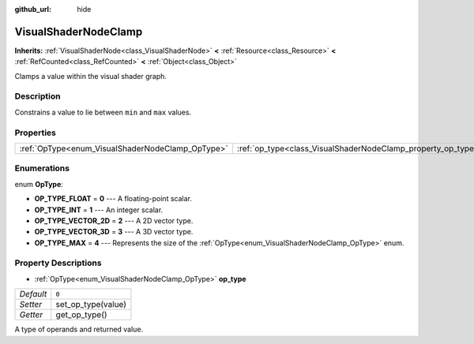 :github_url: hide

.. Generated automatically by doc/tools/make_rst.py in Godot's source tree.
.. DO NOT EDIT THIS FILE, but the VisualShaderNodeClamp.xml source instead.
.. The source is found in doc/classes or modules/<name>/doc_classes.

.. _class_VisualShaderNodeClamp:

VisualShaderNodeClamp
=====================

**Inherits:** :ref:`VisualShaderNode<class_VisualShaderNode>` **<** :ref:`Resource<class_Resource>` **<** :ref:`RefCounted<class_RefCounted>` **<** :ref:`Object<class_Object>`

Clamps a value within the visual shader graph.

Description
-----------

Constrains a value to lie between ``min`` and ``max`` values.

Properties
----------

+--------------------------------------------------+--------------------------------------------------------------+-------+
| :ref:`OpType<enum_VisualShaderNodeClamp_OpType>` | :ref:`op_type<class_VisualShaderNodeClamp_property_op_type>` | ``0`` |
+--------------------------------------------------+--------------------------------------------------------------+-------+

Enumerations
------------

.. _enum_VisualShaderNodeClamp_OpType:

.. _class_VisualShaderNodeClamp_constant_OP_TYPE_FLOAT:

.. _class_VisualShaderNodeClamp_constant_OP_TYPE_INT:

.. _class_VisualShaderNodeClamp_constant_OP_TYPE_VECTOR_2D:

.. _class_VisualShaderNodeClamp_constant_OP_TYPE_VECTOR_3D:

.. _class_VisualShaderNodeClamp_constant_OP_TYPE_MAX:

enum **OpType**:

- **OP_TYPE_FLOAT** = **0** --- A floating-point scalar.

- **OP_TYPE_INT** = **1** --- An integer scalar.

- **OP_TYPE_VECTOR_2D** = **2** --- A 2D vector type.

- **OP_TYPE_VECTOR_3D** = **3** --- A 3D vector type.

- **OP_TYPE_MAX** = **4** --- Represents the size of the :ref:`OpType<enum_VisualShaderNodeClamp_OpType>` enum.

Property Descriptions
---------------------

.. _class_VisualShaderNodeClamp_property_op_type:

- :ref:`OpType<enum_VisualShaderNodeClamp_OpType>` **op_type**

+-----------+--------------------+
| *Default* | ``0``              |
+-----------+--------------------+
| *Setter*  | set_op_type(value) |
+-----------+--------------------+
| *Getter*  | get_op_type()      |
+-----------+--------------------+

A type of operands and returned value.

.. |virtual| replace:: :abbr:`virtual (This method should typically be overridden by the user to have any effect.)`
.. |const| replace:: :abbr:`const (This method has no side effects. It doesn't modify any of the instance's member variables.)`
.. |vararg| replace:: :abbr:`vararg (This method accepts any number of arguments after the ones described here.)`
.. |constructor| replace:: :abbr:`constructor (This method is used to construct a type.)`
.. |static| replace:: :abbr:`static (This method doesn't need an instance to be called, so it can be called directly using the class name.)`
.. |operator| replace:: :abbr:`operator (This method describes a valid operator to use with this type as left-hand operand.)`
